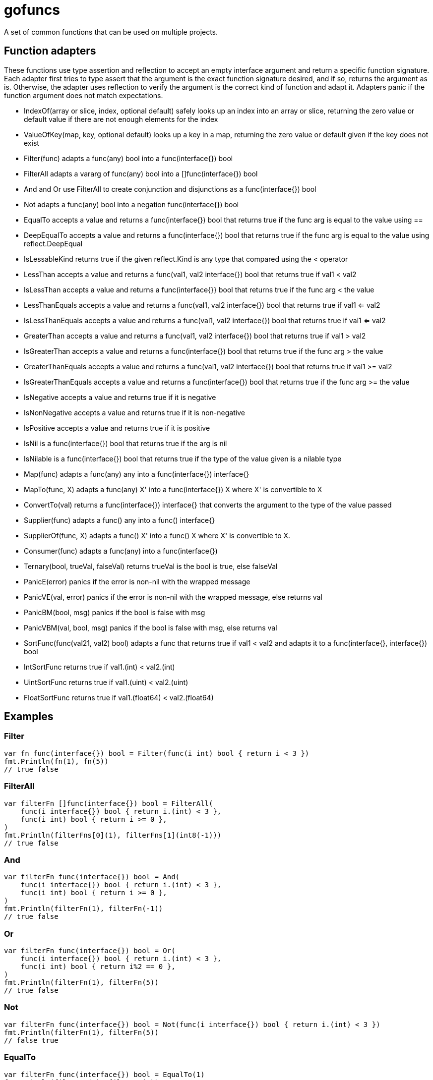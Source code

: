 :doctype: article

= gofuncs

A set of common functions that can be used on multiple projects.

== Function adapters

These functions use type assertion and reflection to accept an empty interface argument and return a specific function signature.
Each adapter first tries to type assert that the argument is the exact function signature desired, and if so, returns the argument as is.
Otherwise, the adapter uses reflection to verify the argument is the correct kind of function and adapt it.
Adapters panic if the function argument does not match expectations. 

* IndexOf(array or slice, index, optional default) safely looks up an index into an array or slice, returning the zero value or default value if there are not enough elements for the index
* ValueOfKey(map, key, optional default) looks up a key in a map, returning the zero value or default given if the key does not exist
* Filter(func) adapts a func(any) bool into a func(interface{}) bool
* FilterAll adapts a vararg of func(any) bool into a []func(interface{}) bool
* And and Or use FilterAll to create conjunction and disjunctions as a func(interface{}) bool
* Not adapts a func(any) bool into a negation func(interface{}) bool
* EqualTo accepts a value and returns a func(interface{}) bool that returns true if the func arg is equal to the value using ==
* DeepEqualTo accepts a value and returns a func(interface{}) bool that returns true if the func arg is equal to the value using reflect.DeepEqual
* IsLessableKind returns true if the given reflect.Kind is any type that compared using the < operator
* LessThan accepts a value and returns a func(val1, val2 interface{}) bool that returns true if val1 < val2
* IsLessThan accepts a value and returns a func(interface{}} bool that returns true if the func arg < the value
* LessThanEquals accepts a value and returns a func(val1, val2 interface{}) bool that returns true if val1 <= val2
* IsLessThanEquals accepts a value and returns a func(val1, val2 interface{}) bool that returns true if val1 <= val2
* GreaterThan accepts a value and returns a func(val1, val2 interface{}) bool that returns true if val1 > val2
* IsGreaterThan accepts a value and returns a func(interface{}) bool that returns true if the func arg > the value
* GreaterThanEquals accepts a value and returns a func(val1, val2 interface{}) bool that returns true if val1 >= val2
* IsGreaterThanEquals accepts a value and returns a func(interface{}) bool that returns true if the func arg >= the value
* IsNegative accepts a value and returns true if it is negative
* IsNonNegative accepts a value and returns true if it is non-negative
* IsPositive accepts a value and returns true if it is positive
* IsNil is a func(interface{}) bool that returns true if the arg is nil
* IsNilable is a func(interface{}) bool that returns true if the type of the value given is a nilable type 
* Map(func) adapts a func(any) any into a func(interface{}) interface{}
* MapTo(func, X) adapts a func(any) X' into a func(interface{}) X where X' is convertible to X
* ConvertTo(val) returns a func(interface{}) interface{} that converts the argument to the type of the value passed
* Supplier(func) adapts a func() any into a func() interface{}
* SupplierOf(func, X) adapts a func() X' into a func() X where X' is convertible to X.
* Consumer(func) adapts a func(any) into a func(interface{})
* Ternary(bool, trueVal, falseVal) returns trueVal is the bool is true, else falseVal
* PanicE(error) panics if the error is non-nil with the wrapped message
* PanicVE(val, error) panics if the error is non-nil with the wrapped message, else returns val
* PanicBM(bool, msg) panics if the bool is false with msg
* PanicVBM(val, bool, msg) panics if the bool is false with msg, else returns val
* SortFunc(func(val21, val2) bool) adapts a func that returns true if val1 < val2 and adapts it to a func(interface{}, interface{}) bool
* IntSortFunc returns true if val1.(int) < val2.(int)
* UintSortFunc returns true if val1.(uint) < val2.(uint)
* FloatSortFunc returns true if val1.(float64) < val2.(float64)

== Examples

=== Filter

....
var fn func(interface{}) bool = Filter(func(i int) bool { return i < 3 })
fmt.Println(fn(1), fn(5))
// true false
....

=== FilterAll

....
var filterFn []func(interface{}) bool = FilterAll(
    func(i interface{}) bool { return i.(int) < 3 },
    func(i int) bool { return i >= 0 },
)
fmt.Println(filterFns[0](1), filterFns[1](int8(-1)))
// true false
....

=== And

....
var filterFn func(interface{}) bool = And(
    func(i interface{}) bool { return i.(int) < 3 },
    func(i int) bool { return i >= 0 },
)
fmt.Println(filterFn(1), filterFn(-1))
// true false
....

=== Or

....
var filterFn func(interface{}) bool = Or(
    func(i interface{}) bool { return i.(int) < 3 },
    func(i int) bool { return i%2 == 0 },
)
fmt.Println(filterFn(1), filterFn(5))
// true false
....

=== Not

....
var filterFn func(interface{}) bool = Not(func(i interface{}) bool { return i.(int) < 3 })
fmt.Println(filterFn(1), filterFn(5))
// false true
....

=== EqualTo

....
var filterFn func(interface{}) bool = EqualTo(1)
fmt.Println(filterFn(1), filterFn(5))
// true false
....

=== IsNil

....
var filterFn func(interface{}) bool = IsNil
fmt.Println(filterFn(nil), filterFn(5))
// true false
....

=== Map

....
var fn func(interface{}) interface{} = Map(func(i int) string { return strconv.Itoa(i) })
fmt.Printf("%q, %q\n", fn(1), fn(5))
// "1" "5"
....

=== MapTo

....
var fn func(interface{}) string = MapTo(func(i int) string { return strconv.Itoa(i) }, "").(func(interface{}) string)
fmt.Printf("%q, %q\n", fn(1), fn(5))
// "1" "5"
....

=== Supplier

....
var fn func() interface{} = Suppler(func() int { return 5 })
fmt.Println(fn())
// 5

var fn func() interface{} = Suppler(func(...int) int { return 6 })
fmt.Println(fn())
// 6
....

=== SupplierOf

....
var fn func() int = SupplerOf(func() int8 { return 5 }, 0).(func() int)
fmt.Println(fn())
// 5

var fn func() int = SupplerOf(func(...int8) int8 { return 6 }, 0).(func() int)
fmt.Println(fn())
// 6
....

=== Consumer

....
var fn func(interface{}) = Consumer(func(i int) { fmt.Println(i) })
fn(5)
// 5
....

=== Ternary

....
str := "abc"
i := Ternary(str == "abc", 1, 2)
// i = 1

i = Ternary(str == "def", 1, 2)
// i = 2
....

=== Panic

....
var str string
PanicE(json.Unmarshal([]byte(`"abc"`), &str))
// str = abc

PanicE(json.Unmarshal([]byte("{"), &str))
// panics with `unexpected end of JSON input`

i := PanicVE(strconv.Atoi("1")).(int)
// i = 1

PanicVE(strconv.Atoi("a"))
// panics with `strconv.Atoi: parsing "a": invalid syntax`

PanicBM(big.NewRat(2, 1).IsInt(), "must be int")
// no panic

PanicBM(big.NewRat(2, 3).IsInt(), "must be int")
// panics with `must be an int`

f, ok := big.NewFloat(1.0).SetString("2")
PanicVBM(f, ok, "must be float64")
// f = *Float(2)

f, ok = big.NewFloat(1.0).SetString("a")
PanicVBM(f, ok, "must be float64")
// panics with `must be float64`
....
